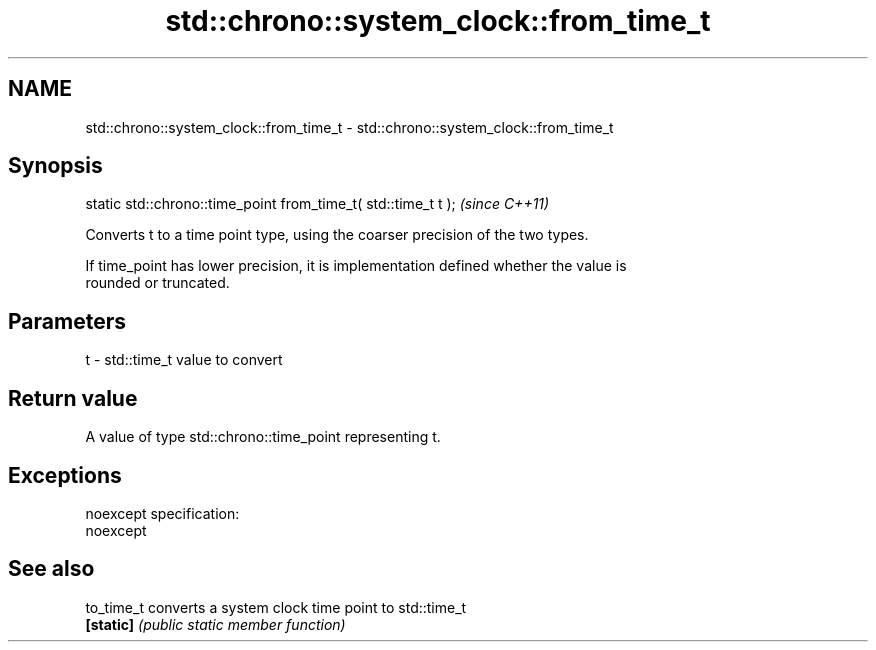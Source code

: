 .TH std::chrono::system_clock::from_time_t 3 "Nov 25 2015" "2.0 | http://cppreference.com" "C++ Standard Libary"
.SH NAME
std::chrono::system_clock::from_time_t \- std::chrono::system_clock::from_time_t

.SH Synopsis
   static std::chrono::time_point from_time_t( std::time_t t );  \fI(since C++11)\fP

   Converts t to a time point type, using the coarser precision of the two types.

   If time_point has lower precision, it is implementation defined whether the value is
   rounded or truncated.

.SH Parameters

   t - std::time_t value to convert

.SH Return value

   A value of type std::chrono::time_point representing t.

.SH Exceptions

   noexcept specification:  
   noexcept
     

.SH See also

   to_time_t converts a system clock time point to std::time_t
   \fB[static]\fP  \fI(public static member function)\fP 
